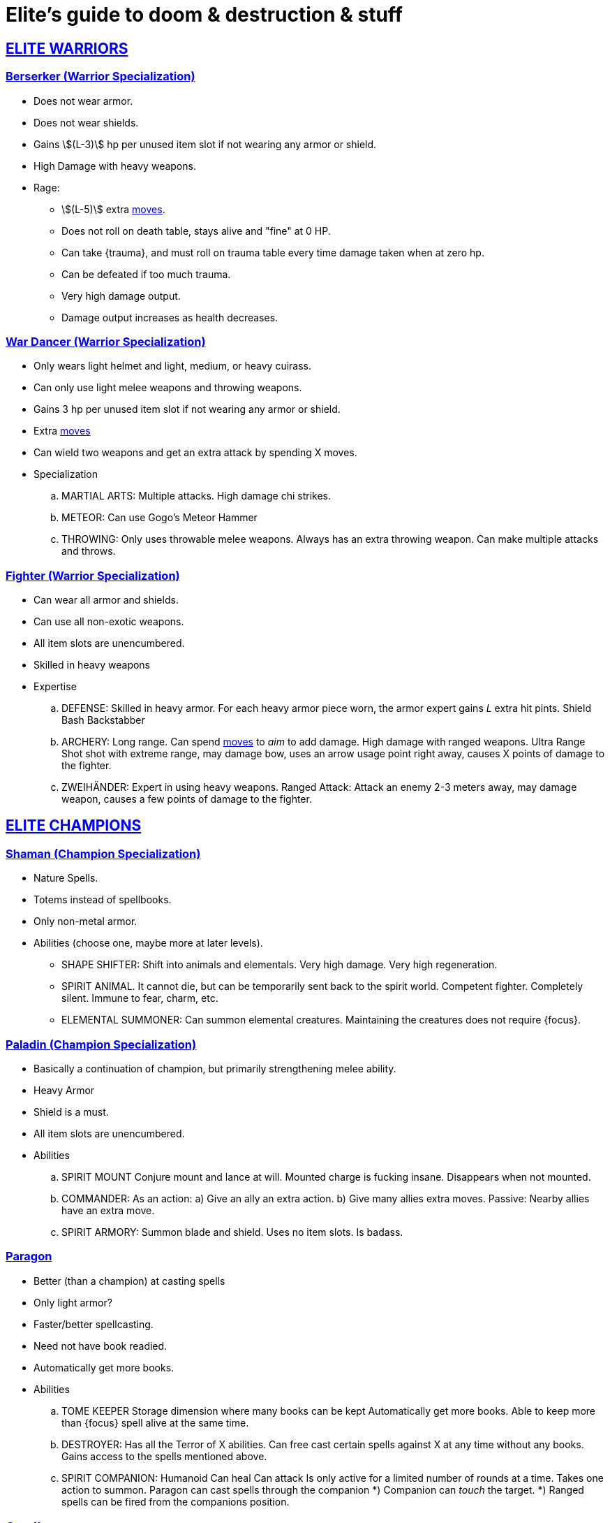= Elite's guide to doom & destruction & stuff
:stylesheet: style.css
:doctype: article
:icons: font
:sectlinks:
:toc:
:toclevels: 1
:toc-placement!:
:experimental:
:stem:
:xrefstyle: basic

:moves: xref:adventurer#moves[moves]

//{{{ ELITE WARRIORS
== ELITE WARRIORS

=== Berserker (Warrior Specialization)
* Does not wear armor.
* Does not wear shields.
* Gains stem:[(L-3)] hp per unused item slot if not wearing any armor or shield.
* High Damage with heavy weapons.
* Rage:
** stem:[(L-5)] extra {moves}.
** Does not roll on death table, stays alive and "fine" at 0 HP.
** Can take {trauma}, and must roll on trauma table every time damage taken
   when at zero hp.
** Can be defeated if too much trauma.
** Very high damage output.
** Damage output increases as health decreases.


=== War Dancer (Warrior Specialization)
* Only wears light helmet and light, medium, or heavy cuirass.
* Can only use light melee weapons and throwing weapons.
* Gains 3 hp per unused item slot if not wearing any armor or shield.
* Extra {moves}
* Can wield two weapons and get an extra attack by spending X moves.
* Specialization
.. MARTIAL ARTS:
   Multiple attacks.
   High damage chi strikes.
.. METEOR:
   Can use Gogo's Meteor Hammer
.. THROWING: 
   Only uses throwable melee weapons.
   Always has an extra throwing weapon.
   Can make multiple attacks and throws.


=== Fighter (Warrior Specialization)
* Can wear all armor and shields.
* Can use all non-exotic weapons.
* All item slots are unencumbered.
* Skilled in heavy weapons
* Expertise
.. DEFENSE:
   Skilled in heavy armor.
   For each heavy armor piece worn, the armor expert gains __L__ extra hit
   pints. 
   Shield Bash
   Backstabber
.. ARCHERY:
   Long range. Can spend {moves} to __aim__ to add damage.
   High damage with ranged weapons.
   Ultra Range Shot  shot with extreme range, may damage bow, uses an arrow
   usage point right away, causes X points of damage to the fighter.
.. ZWEIHÄNDER:
   Expert in using heavy weapons.
   Ranged Attack: Attack an enemy 2-3 meters away, may damage weapon, causes a
   few points of damage to the fighter.

// ELITE WARRIORS }}}

// {{{ ELITE CHAMPIONS
== ELITE CHAMPIONS

=== Shaman (Champion Specialization)
* Nature Spells.
* Totems instead of spellbooks.
* Only non-metal armor.
* Abilities (choose one, maybe more at later levels).
** SHAPE SHIFTER:
   Shift into animals and elementals.
   Very high damage.
   Very high regeneration.
** SPIRIT ANIMAL. 
   It cannot die, but can be temporarily sent back to the spirit world.
   Competent fighter.
   Completely silent.
   Immune to fear, charm, etc.
** ELEMENTAL SUMMONER:
   Can summon elemental creatures.
   Maintaining the creatures does not require {focus}.


=== Paladin (Champion Specialization)
* Basically a continuation of champion, but primarily
  strengthening melee ability.
* Heavy Armor
* Shield is a must.
* All item slots are unencumbered.
* Abilities
.. SPIRIT MOUNT
    Conjure mount and lance at will.
    Mounted charge is fucking insane.
    Disappears when not mounted.
.. COMMANDER:
    As an action: 
     a) Give an ally an extra action.
     b) Give many allies extra moves.
    Passive:
     Nearby allies have an extra move.
.. SPIRIT ARMORY:
    Summon blade and shield. Uses no item slots. Is badass.


=== Paragon
* Better (than a champion) at casting spells
* Only light armor?
* Faster/better spellcasting.
* Need not have book readied.
* Automatically get more books.
* Abilities
.. TOME KEEPER
   Storage dimension where many books can be kept 
   Automatically get more books.
   Able to keep more than {focus} spell alive at the same time.
.. DESTROYER:
   Has all the Terror of X abilities.
   Can free cast certain spells against X at any time without any books.
   Gains access to the spells mentioned above.
.. SPIRIT COMPANION:
   Humanoid
   Can heal
   Can attack
   Is only active for a limited number of rounds at a time.
   Takes one action to summon.
   Paragon can cast spells through the companion
      *) Companion can _touch_ the target.
      *) Ranged spells can be fired from the companions position.


// }}} ELITE CHAMPIONS

//{{{SPELLS
== Spells

=== Gate (X)
*Level 7+, mage*

* Magical portal opens within {X} meters of you.
* A similar magical portal opens within 10·{X} kilometers of you in a place
  you have been to within the last {X} days.
* The two portals connect the two places like a wormhole, a tunnel of zero
  length.

=== Great Resurrection (X)
*Level 7+, champion*

This spell can revive anyone with the adventurer's blessing who has not yet
been turned undead and whose level is lower than X.

You must first fast for at least a day, and then you cast this spell,
chanting for <<X>> hours, upon which you touch the corpse of the creature
you wish to revive.

You then permanently lose one point from a random stat - this loss cannot be
undone in any way.
The recipient must roll 1d20 for every stat. If they roll __above__ a stat's
score, that stat is reduced by 1. This usually means that the recipients worst
stats get even worse. These losses are permanent and cannot be undone.

This spell requires a diamond worth at least 400·<<X>> gold pieces, which is
consumed by the spell.

[[quote]]
Since this spell takes a permanent toll on the caster, it is difficult to find
a caster who is willing to cast this spell, and if they can be persuaded, it
will most likely be extremely expensive.
//}}}
